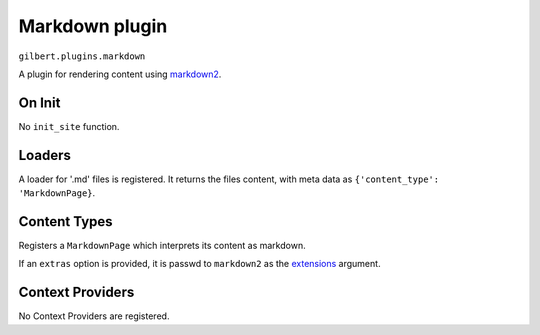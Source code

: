 Markdown plugin
===============

``gilbert.plugins.markdown``

A plugin for rendering content using `markdown2`_.

On Init
-------

No ``init_site`` function.

Loaders
-------

A loader for '.md' files is registered. It returns the files content, with
meta data as ``{'content_type': 'MarkdownPage}``.

Content Types
-------------

Registers a ``MarkdownPage`` which interprets its content as markdown.

If an ``extras`` option is provided, it is passwd to ``markdown2`` as the
`extensions <markdown2-extra>`_ argument.

Context Providers
-----------------

No Context Providers are registered.


.. _markdown2: https://github.com/trentm/python-markdown2

.. _markdown2-extra: https://github.com/trentm/python-markdown2#extra-syntax-aka-extensions
